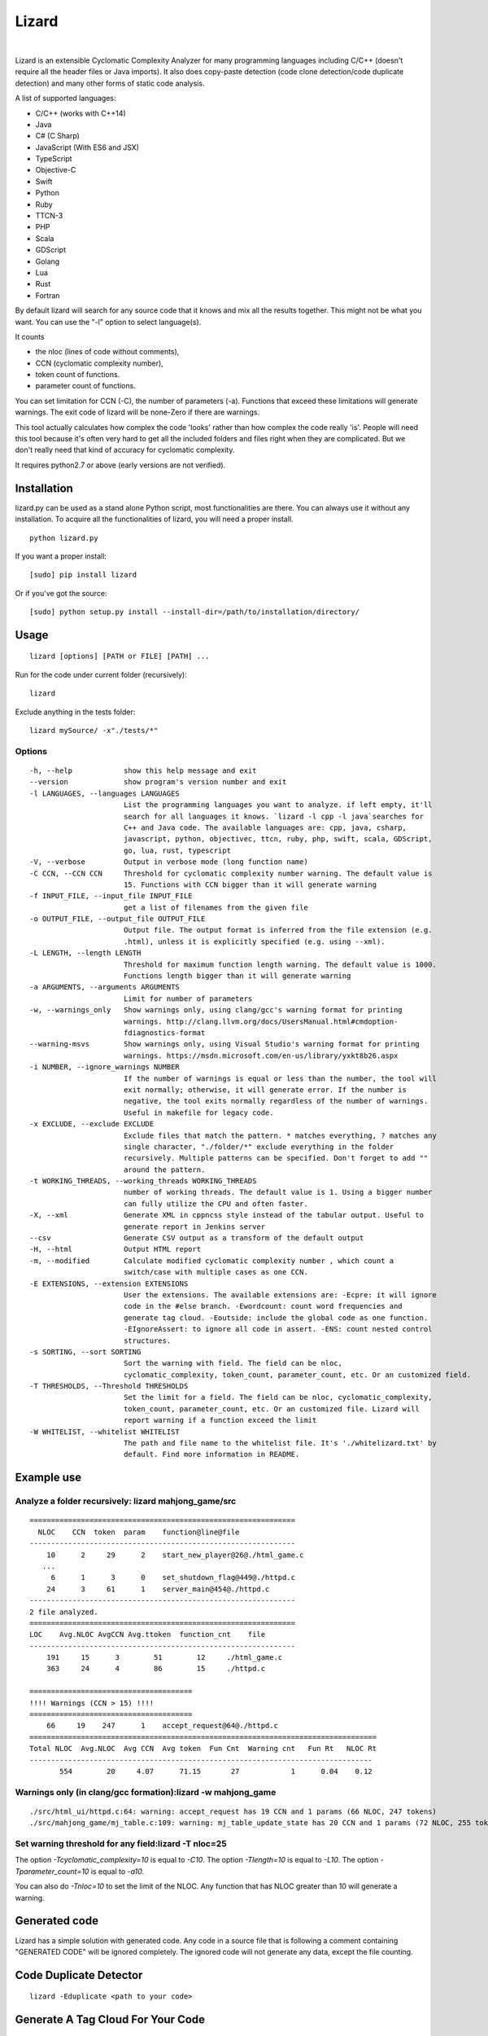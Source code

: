 |Web Site| Lizard
=================

.. image:: https://travis-ci.org/terryyin/lizard.png?branch=master
    :target: https://travis-ci.org/terryyin/lizard
.. image:: https://badge.fury.io/py/lizard.svg
    :target: https://badge.fury.io/py/lizard
.. |Web Site| image:: http://www.lizard.ws/website/static/img/logo-small.png
    :target: http://www.lizard.ws

|

Lizard is an extensible Cyclomatic Complexity Analyzer for many programming languages
including C/C++ (doesn't require all the header files or Java imports). It also does
copy-paste detection (code clone detection/code duplicate detection) and many other forms of static
code analysis.

A list of supported languages:

-  C/C++ (works with C++14)
-  Java
-  C# (C Sharp)
-  JavaScript (With ES6 and JSX)
-  TypeScript
-  Objective-C
-  Swift
-  Python
-  Ruby
-  TTCN-3
-  PHP
-  Scala
-  GDScript
-  Golang
-  Lua
-  Rust
-  Fortran

By default lizard will search for any source code that it knows and mix
all the results together. This might not be what you want. You can use
the "-l" option to select language(s).

It counts

-  the nloc (lines of code without comments),
-  CCN (cyclomatic complexity number),
-  token count of functions.
-  parameter count of functions.

You can set limitation for CCN (-C), the number of parameters (-a).
Functions that exceed these limitations will generate warnings. The exit
code of lizard will be none-Zero if there are warnings.

This tool actually calculates how complex the code 'looks' rather than
how complex the code really 'is'. People will need this tool because it's
often very hard to get all the included folders and files right when
they are complicated. But we don't really need that kind of accuracy for
cyclomatic complexity.

It requires python2.7 or above (early versions are not verified).

Installation
------------

lizard.py can be used as a stand alone Python script, most
functionalities are there. You can always use it without any
installation. To acquire all the functionalities of lizard, you will
need a proper install.

::

   python lizard.py

If you want a proper install:

::

   [sudo] pip install lizard

Or if you've got the source:

::

   [sudo] python setup.py install --install-dir=/path/to/installation/directory/

Usage
-----

::

   lizard [options] [PATH or FILE] [PATH] ...

Run for the code under current folder (recursively):

::

   lizard

Exclude anything in the tests folder:

::

    lizard mySource/ -x"./tests/*"


Options
~~~~~~~

::

  -h, --help            show this help message and exit
  --version             show program's version number and exit
  -l LANGUAGES, --languages LANGUAGES
                        List the programming languages you want to analyze. if left empty, it'll
                        search for all languages it knows. `lizard -l cpp -l java`searches for
                        C++ and Java code. The available languages are: cpp, java, csharp,
                        javascript, python, objectivec, ttcn, ruby, php, swift, scala, GDScript,
                        go, lua, rust, typescript
  -V, --verbose         Output in verbose mode (long function name)
  -C CCN, --CCN CCN     Threshold for cyclomatic complexity number warning. The default value is
                        15. Functions with CCN bigger than it will generate warning
  -f INPUT_FILE, --input_file INPUT_FILE
                        get a list of filenames from the given file
  -o OUTPUT_FILE, --output_file OUTPUT_FILE
                        Output file. The output format is inferred from the file extension (e.g.
                        .html), unless it is explicitly specified (e.g. using --xml).
  -L LENGTH, --length LENGTH
                        Threshold for maximum function length warning. The default value is 1000.
                        Functions length bigger than it will generate warning
  -a ARGUMENTS, --arguments ARGUMENTS
                        Limit for number of parameters
  -w, --warnings_only   Show warnings only, using clang/gcc's warning format for printing
                        warnings. http://clang.llvm.org/docs/UsersManual.html#cmdoption-
                        fdiagnostics-format
  --warning-msvs        Show warnings only, using Visual Studio's warning format for printing
                        warnings. https://msdn.microsoft.com/en-us/library/yxkt8b26.aspx
  -i NUMBER, --ignore_warnings NUMBER
                        If the number of warnings is equal or less than the number, the tool will
                        exit normally; otherwise, it will generate error. If the number is
                        negative, the tool exits normally regardless of the number of warnings.
                        Useful in makefile for legacy code.
  -x EXCLUDE, --exclude EXCLUDE
                        Exclude files that match the pattern. * matches everything, ? matches any
                        single character, "./folder/*" exclude everything in the folder
                        recursively. Multiple patterns can be specified. Don't forget to add ""
                        around the pattern.
  -t WORKING_THREADS, --working_threads WORKING_THREADS
                        number of working threads. The default value is 1. Using a bigger number
                        can fully utilize the CPU and often faster.
  -X, --xml             Generate XML in cppncss style instead of the tabular output. Useful to
                        generate report in Jenkins server
  --csv                 Generate CSV output as a transform of the default output
  -H, --html            Output HTML report
  -m, --modified        Calculate modified cyclomatic complexity number , which count a
                        switch/case with multiple cases as one CCN.
  -E EXTENSIONS, --extension EXTENSIONS
                        User the extensions. The available extensions are: -Ecpre: it will ignore
                        code in the #else branch. -Ewordcount: count word frequencies and
                        generate tag cloud. -Eoutside: include the global code as one function.
                        -EIgnoreAssert: to ignore all code in assert. -ENS: count nested control
                        structures.
  -s SORTING, --sort SORTING
                        Sort the warning with field. The field can be nloc,
                        cyclomatic_complexity, token_count, parameter_count, etc. Or an customized field.
  -T THRESHOLDS, --Threshold THRESHOLDS
                        Set the limit for a field. The field can be nloc, cyclomatic_complexity,
                        token_count, parameter_count, etc. Or an customized file. Lizard will
                        report warning if a function exceed the limit
  -W WHITELIST, --whitelist WHITELIST
                        The path and file name to the whitelist file. It's './whitelizard.txt' by
                        default. Find more information in README.


Example use
-----------

Analyze a folder recursively: lizard mahjong\_game/src
~~~~~~~~~~~~~~~~~~~~~~~~~~~~~~~~~~~~~~~~~~~~~~~~~~~~~~

::

   ==============================================================
     NLOC    CCN  token  param    function@line@file
   --------------------------------------------------------------
       10      2     29      2    start_new_player@26@./html_game.c
      ...
        6      1      3      0    set_shutdown_flag@449@./httpd.c
       24      3     61      1    server_main@454@./httpd.c
   --------------------------------------------------------------
   2 file analyzed.
   ==============================================================
   LOC    Avg.NLOC AvgCCN Avg.ttoken  function_cnt    file
   --------------------------------------------------------------
       191     15      3        51        12     ./html_game.c
       363     24      4        86        15     ./httpd.c

   ======================================
   !!!! Warnings (CCN > 15) !!!!
   ======================================
       66     19    247      1    accept_request@64@./httpd.c
   =================================================================================
   Total NLOC  Avg.NLOC  Avg CCN  Avg token  Fun Cnt  Warning cnt   Fun Rt   NLOC Rt
   --------------------------------------------------------------------------------
          554        20     4.07      71.15       27            1      0.04    0.12

Warnings only (in clang/gcc formation):lizard -w mahjong\_game
~~~~~~~~~~~~~~~~~~~~~~~~~~~~~~~~~~~~~~~~~~~~~~~~~~~~~~~~~~~~~~

::

   ./src/html_ui/httpd.c:64: warning: accept_request has 19 CCN and 1 params (66 NLOC, 247 tokens)
   ./src/mahjong_game/mj_table.c:109: warning: mj_table_update_state has 20 CCN and 1 params (72 NLOC, 255 tokens)


Set warning threshold for any field:lizard -T nloc=25
~~~~~~~~~~~~~~~~~~~~~~~~~~~~~~~~~~~~~~~~~~~~~~~~~~~~~~~~~~~~~~

The option `-Tcyclomatic_complexity=10` is equal to `-C10`.
The option `-Tlength=10` is equal to `-L10`.
The option `-Tparameter_count=10` is equal to `-a10`.

You can also do `-Tnloc=10` to set the limit of the NLOC. Any function that
has NLOC greater than 10 will generate a warning.

Generated code
-----------------------------

Lizard has a simple solution with generated code. Any code in a source file that is following
a comment containing "GENERATED CODE" will be ignored completely. The ignored code will not
generate any data, except the file counting.


Code Duplicate Detector
-----------------------------

::

   lizard -Eduplicate <path to your code>


Generate A Tag Cloud For Your Code
----------------------------------

You can generate a "Tag cloud" of your code by the following command. It counts the identifiers in your code (ignoring the comments).

::

   lizard -EWordCount <path to your code>


Using lizard as Python module
-----------------------------

You can also use lizard as a Python module in your code:

.. code:: python

    >>> import lizard
    >>> i = lizard.analyze_file("../cpputest/tests/AllTests.cpp")
    >>> print i.__dict__
    {'nloc': 9, 'function_list': [<lizard.FunctionInfo object at 0x10bf7af10>], 'filename': '../cpputest/tests/AllTests.cpp'}
    >>> print i.function_list[0].__dict__
    {'cyclomatic_complexity': 1, 'token_count': 22, 'name': 'main', 'parameter_count': 2, 'nloc': 3, 'long_name': 'main( int ac , const char ** av )', 'start_line': 30}

You can also use source code string instead of file. But you need to
provide a file name (to identify the language).

.. code:: python

    >>> i = lizard.analyze_file.analyze_source_code("AllTests.cpp", "int foo(){}")

Whitelist
---------

If for some reason you would like to ignore the warnings, you can use
the whitelist. Add 'whitelizard.txt' to the current folder (or use -W to point to the whitelist file), then the
functions defined in the file will be ignored. Please notice that if you assign the file pathname, it needs to
be exactly the same relative path as Lizard to find the file. An easy way to get the file pathname is to copy it from
the Lizard warning output.
This is an example whitelist:

::

   #whitelizard.txt
   #The file name can only be whitelizard.txt and put it in the current folder.
   #You may have commented lines begin with #.
   function_name1, function_name2 # list function names in multiple lines or split with comma.
   file/path/name:function1, function2  # you can also specify the filename

Options in Comments
-------------------

You can use options in the comments of the source code to change the
behavior of lizard. By putting "#lizard forgives" inside a function or
before a function it will suppress the warning for that function.

::

   int foo() {
       // #lizard forgives the complexity
       ...
   }


Limitations
-----------

Lizard requires syntactically correct code.
Upon processing input with incorrect or unknown syntax:

- Lizard guarantees to terminate eventually (i.e., no forever loops, hangs)
  without hard failures (e.g., exit, crash, exceptions).

- There is a chance of a combination of the following soft failures:

    - omission
    - misinterpretation
    - improper analysis / tally
    - success (the code under consideration is not relevant, e.g., global macros in C)

This approach makes the Lizard implementation
simpler and more focused with partial parsers for various languages.
Developers of Lizard attempt to minimize the possibility of soft failures.
Hard failures are bugs in Lizard code,
while soft failures are trade-offs or potential bugs.

In addition to asserting the correct code,
Lizard may choose not to deal with some advanced or complicated language features:

- C/C++ digraphs and trigraphs are not recognized.
- C/C++ preprocessing or macro expansion is not performed.
  For example, using macro instead of parentheses (or partial statements in macros)
  can confuse Lizard's bracket stacks.
- Some C++ complicated templates may cause confusion with matching angle brackets
  and processing less-than ``<`` or more-than ``>`` operators
  inside of template arguments.


Literatures Referring to Lizard
-------------------------------

Lizard is often used in software related researches. If you used it to support your work, you may contact the lizard author to add your work in the following list.

- Software Quality in the ATLAS experiment at CERN, which refers to Lizard as one of the tools, has been published in the Journal of Physics: http://iopscience.iop.org/article/10.1088/1742-6596/898/7/072011

    - S Martin-Haugh et al 2017 J. Phys.: Conf. Ser. 898 072011

Lizard is also used as a plugin for fastlane to help check code complexity and submit xml report to sonar.

- `fastlane-plugin-lizard <https://github.com/liaogz82/fastlane-plugin-lizard>`_
- `sonar <https://github.com/Backelite/sonar-swift/blob/develop/docs/sonarqube-fastlane.md>`_
- `European research project FASTEN (Fine-grained Analysis of SofTware Ecosystems as Networks, <http://fasten-project.eu/)>`_
  - `for a quality analyzer <https://github.com/fasten-project/quality-analyzer>`_


